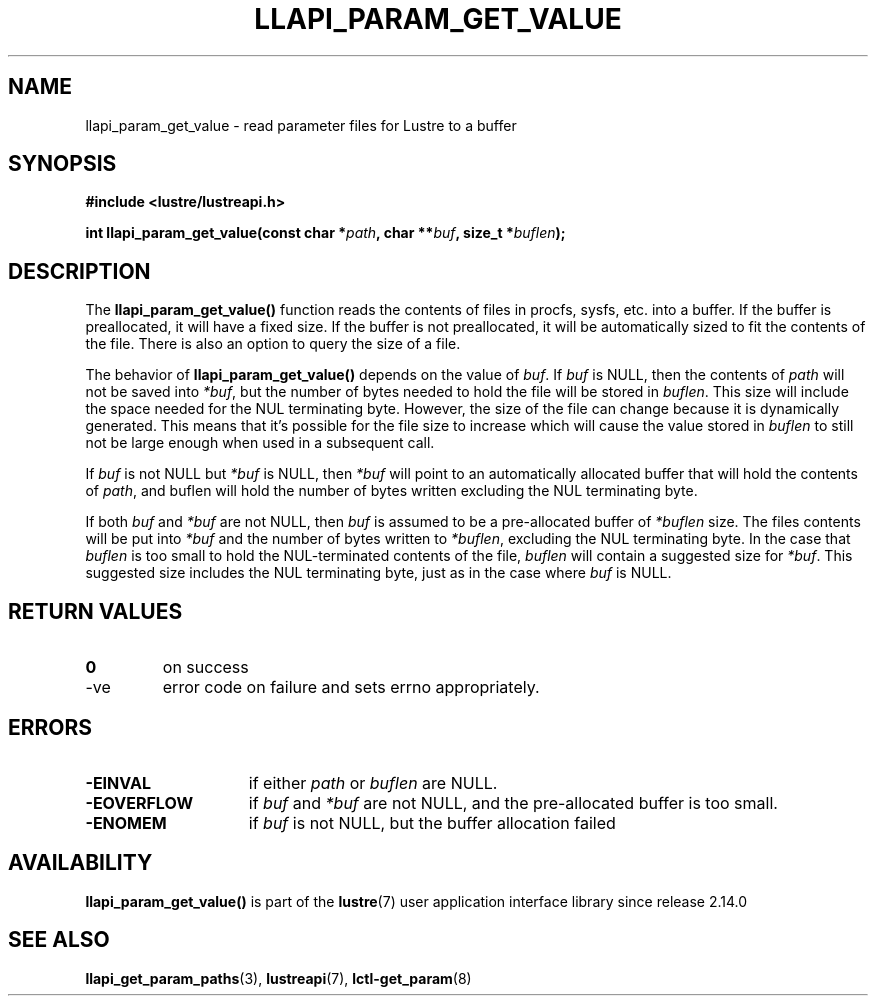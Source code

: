 .TH LLAPI_PARAM_GET_VALUE 3 2024-08-27 "Lustre User API" "Lustre Library Functions"
.SH NAME
llapi_param_get_value \- read parameter files for Lustre to a buffer
.SH SYNOPSIS
.nf
.B #include <lustre/lustreapi.h>
.sp
.BI "int llapi_param_get_value(const char *" path ", char **" buf ", size_t *" buflen );
.fi
.SH DESCRIPTION
The
.B llapi_param_get_value()
function reads the contents of files in procfs, sysfs, etc. into a buffer.
If the buffer is preallocated, it will have a fixed size.
If the buffer is not preallocated, it will be automatically sized to fit
the contents of the file. There is also an option to query the size of a file.
.P
The behavior of
.B llapi_param_get_value()
depends on the value of
.IR buf .
If
.I buf
is NULL, then the contents of
.I path
will not be saved into
.IR *buf ,
but the number of bytes needed to hold the file will be stored in
.IR buflen .
This size will include the space needed for the NUL terminating byte.
However, the size of the file can change because it is dynamically generated.
This means that it's possible for the file size to increase which will cause
the value stored in
.I buflen
to still not be large enough when used in a subsequent call.
.P
If
.I buf
is not NULL but
.I *buf
is NULL, then
.I *buf
will point to an automatically allocated buffer that will hold the contents of
.IR path ,
and buflen will hold the number of bytes written excluding the NUL terminating
byte.
.P
If both
.I buf
and
.I *buf
are not NULL, then
.I buf
is assumed to be a pre-allocated buffer of
.I *buflen
size. The files contents will be put into
.I *buf
and the number of bytes written to
.IR *buflen ,
excluding the NUL terminating byte. In the case that
.I buflen
is too small to hold the NUL-terminated contents of the file,
.I buflen
will contain a suggested size for
.IR *buf .
This suggested size includes the NUL terminating byte, just as in the case where
.I buf
is NULL.
.SH RETURN VALUES
.TP
.B 0
on success
.TP
-ve
error code on failure and sets errno appropriately.
.SH ERRORS
.TP 15
.B -EINVAL
if either
.I path
or
.I buflen
are NULL.
.TP
.B -EOVERFLOW
if
.I buf
and
.I *buf
are not NULL, and the pre-allocated buffer is too small.
.TP
.B -ENOMEM
if
.I buf
is not NULL, but the buffer allocation failed
.SH AVAILABILITY
.B llapi_param_get_value()
is part of the
.BR lustre (7)
user application interface library since release 2.14.0
.\" Added in commit v2_13_53-8-g9b44cf70a9
.SH SEE ALSO
.BR llapi_get_param_paths (3),
.BR lustreapi (7),
.BR lctl-get_param (8)

